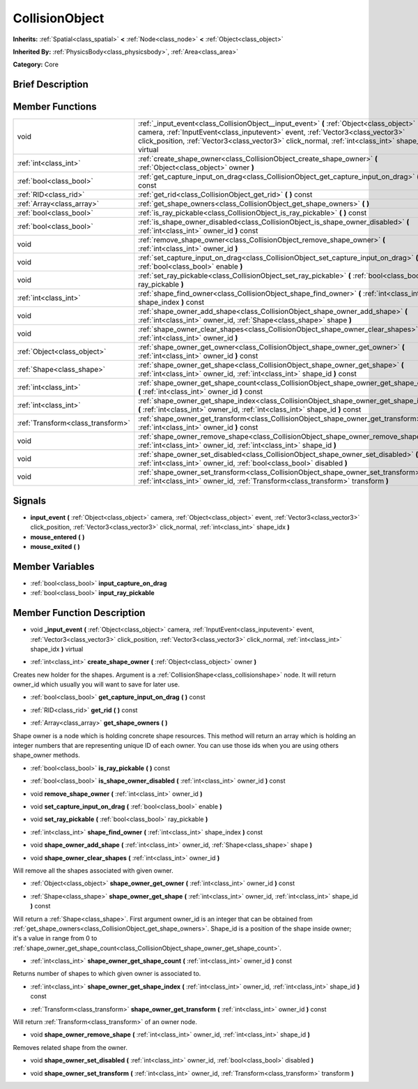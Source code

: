 .. Generated automatically by doc/tools/makerst.py in Godot's source tree.
.. DO NOT EDIT THIS FILE, but the CollisionObject.xml source instead.
.. The source is found in doc/classes or modules/<name>/doc_classes.

.. _class_CollisionObject:

CollisionObject
===============

**Inherits:** :ref:`Spatial<class_spatial>` **<** :ref:`Node<class_node>` **<** :ref:`Object<class_object>`

**Inherited By:** :ref:`PhysicsBody<class_physicsbody>`, :ref:`Area<class_area>`

**Category:** Core

Brief Description
-----------------



Member Functions
----------------

+------------------------------------+----------------------------------------------------------------------------------------------------------------------------------------------------------------------------------------------------------------------------------------------------------------------------------------+
| void                               | :ref:`_input_event<class_CollisionObject__input_event>`  **(** :ref:`Object<class_object>` camera, :ref:`InputEvent<class_inputevent>` event, :ref:`Vector3<class_vector3>` click_position, :ref:`Vector3<class_vector3>` click_normal, :ref:`int<class_int>` shape_idx  **)** virtual |
+------------------------------------+----------------------------------------------------------------------------------------------------------------------------------------------------------------------------------------------------------------------------------------------------------------------------------------+
| :ref:`int<class_int>`              | :ref:`create_shape_owner<class_CollisionObject_create_shape_owner>`  **(** :ref:`Object<class_object>` owner  **)**                                                                                                                                                                    |
+------------------------------------+----------------------------------------------------------------------------------------------------------------------------------------------------------------------------------------------------------------------------------------------------------------------------------------+
| :ref:`bool<class_bool>`            | :ref:`get_capture_input_on_drag<class_CollisionObject_get_capture_input_on_drag>`  **(** **)** const                                                                                                                                                                                   |
+------------------------------------+----------------------------------------------------------------------------------------------------------------------------------------------------------------------------------------------------------------------------------------------------------------------------------------+
| :ref:`RID<class_rid>`              | :ref:`get_rid<class_CollisionObject_get_rid>`  **(** **)** const                                                                                                                                                                                                                       |
+------------------------------------+----------------------------------------------------------------------------------------------------------------------------------------------------------------------------------------------------------------------------------------------------------------------------------------+
| :ref:`Array<class_array>`          | :ref:`get_shape_owners<class_CollisionObject_get_shape_owners>`  **(** **)**                                                                                                                                                                                                           |
+------------------------------------+----------------------------------------------------------------------------------------------------------------------------------------------------------------------------------------------------------------------------------------------------------------------------------------+
| :ref:`bool<class_bool>`            | :ref:`is_ray_pickable<class_CollisionObject_is_ray_pickable>`  **(** **)** const                                                                                                                                                                                                       |
+------------------------------------+----------------------------------------------------------------------------------------------------------------------------------------------------------------------------------------------------------------------------------------------------------------------------------------+
| :ref:`bool<class_bool>`            | :ref:`is_shape_owner_disabled<class_CollisionObject_is_shape_owner_disabled>`  **(** :ref:`int<class_int>` owner_id  **)** const                                                                                                                                                       |
+------------------------------------+----------------------------------------------------------------------------------------------------------------------------------------------------------------------------------------------------------------------------------------------------------------------------------------+
| void                               | :ref:`remove_shape_owner<class_CollisionObject_remove_shape_owner>`  **(** :ref:`int<class_int>` owner_id  **)**                                                                                                                                                                       |
+------------------------------------+----------------------------------------------------------------------------------------------------------------------------------------------------------------------------------------------------------------------------------------------------------------------------------------+
| void                               | :ref:`set_capture_input_on_drag<class_CollisionObject_set_capture_input_on_drag>`  **(** :ref:`bool<class_bool>` enable  **)**                                                                                                                                                         |
+------------------------------------+----------------------------------------------------------------------------------------------------------------------------------------------------------------------------------------------------------------------------------------------------------------------------------------+
| void                               | :ref:`set_ray_pickable<class_CollisionObject_set_ray_pickable>`  **(** :ref:`bool<class_bool>` ray_pickable  **)**                                                                                                                                                                     |
+------------------------------------+----------------------------------------------------------------------------------------------------------------------------------------------------------------------------------------------------------------------------------------------------------------------------------------+
| :ref:`int<class_int>`              | :ref:`shape_find_owner<class_CollisionObject_shape_find_owner>`  **(** :ref:`int<class_int>` shape_index  **)** const                                                                                                                                                                  |
+------------------------------------+----------------------------------------------------------------------------------------------------------------------------------------------------------------------------------------------------------------------------------------------------------------------------------------+
| void                               | :ref:`shape_owner_add_shape<class_CollisionObject_shape_owner_add_shape>`  **(** :ref:`int<class_int>` owner_id, :ref:`Shape<class_shape>` shape  **)**                                                                                                                                |
+------------------------------------+----------------------------------------------------------------------------------------------------------------------------------------------------------------------------------------------------------------------------------------------------------------------------------------+
| void                               | :ref:`shape_owner_clear_shapes<class_CollisionObject_shape_owner_clear_shapes>`  **(** :ref:`int<class_int>` owner_id  **)**                                                                                                                                                           |
+------------------------------------+----------------------------------------------------------------------------------------------------------------------------------------------------------------------------------------------------------------------------------------------------------------------------------------+
| :ref:`Object<class_object>`        | :ref:`shape_owner_get_owner<class_CollisionObject_shape_owner_get_owner>`  **(** :ref:`int<class_int>` owner_id  **)** const                                                                                                                                                           |
+------------------------------------+----------------------------------------------------------------------------------------------------------------------------------------------------------------------------------------------------------------------------------------------------------------------------------------+
| :ref:`Shape<class_shape>`          | :ref:`shape_owner_get_shape<class_CollisionObject_shape_owner_get_shape>`  **(** :ref:`int<class_int>` owner_id, :ref:`int<class_int>` shape_id  **)** const                                                                                                                           |
+------------------------------------+----------------------------------------------------------------------------------------------------------------------------------------------------------------------------------------------------------------------------------------------------------------------------------------+
| :ref:`int<class_int>`              | :ref:`shape_owner_get_shape_count<class_CollisionObject_shape_owner_get_shape_count>`  **(** :ref:`int<class_int>` owner_id  **)** const                                                                                                                                               |
+------------------------------------+----------------------------------------------------------------------------------------------------------------------------------------------------------------------------------------------------------------------------------------------------------------------------------------+
| :ref:`int<class_int>`              | :ref:`shape_owner_get_shape_index<class_CollisionObject_shape_owner_get_shape_index>`  **(** :ref:`int<class_int>` owner_id, :ref:`int<class_int>` shape_id  **)** const                                                                                                               |
+------------------------------------+----------------------------------------------------------------------------------------------------------------------------------------------------------------------------------------------------------------------------------------------------------------------------------------+
| :ref:`Transform<class_transform>`  | :ref:`shape_owner_get_transform<class_CollisionObject_shape_owner_get_transform>`  **(** :ref:`int<class_int>` owner_id  **)** const                                                                                                                                                   |
+------------------------------------+----------------------------------------------------------------------------------------------------------------------------------------------------------------------------------------------------------------------------------------------------------------------------------------+
| void                               | :ref:`shape_owner_remove_shape<class_CollisionObject_shape_owner_remove_shape>`  **(** :ref:`int<class_int>` owner_id, :ref:`int<class_int>` shape_id  **)**                                                                                                                           |
+------------------------------------+----------------------------------------------------------------------------------------------------------------------------------------------------------------------------------------------------------------------------------------------------------------------------------------+
| void                               | :ref:`shape_owner_set_disabled<class_CollisionObject_shape_owner_set_disabled>`  **(** :ref:`int<class_int>` owner_id, :ref:`bool<class_bool>` disabled  **)**                                                                                                                         |
+------------------------------------+----------------------------------------------------------------------------------------------------------------------------------------------------------------------------------------------------------------------------------------------------------------------------------------+
| void                               | :ref:`shape_owner_set_transform<class_CollisionObject_shape_owner_set_transform>`  **(** :ref:`int<class_int>` owner_id, :ref:`Transform<class_transform>` transform  **)**                                                                                                            |
+------------------------------------+----------------------------------------------------------------------------------------------------------------------------------------------------------------------------------------------------------------------------------------------------------------------------------------+

Signals
-------

-  **input_event**  **(** :ref:`Object<class_object>` camera, :ref:`Object<class_object>` event, :ref:`Vector3<class_vector3>` click_position, :ref:`Vector3<class_vector3>` click_normal, :ref:`int<class_int>` shape_idx  **)**
-  **mouse_entered**  **(** **)**
-  **mouse_exited**  **(** **)**

Member Variables
----------------

- :ref:`bool<class_bool>` **input_capture_on_drag**
- :ref:`bool<class_bool>` **input_ray_pickable**

Member Function Description
---------------------------

.. _class_CollisionObject__input_event:

- void  **_input_event**  **(** :ref:`Object<class_object>` camera, :ref:`InputEvent<class_inputevent>` event, :ref:`Vector3<class_vector3>` click_position, :ref:`Vector3<class_vector3>` click_normal, :ref:`int<class_int>` shape_idx  **)** virtual

.. _class_CollisionObject_create_shape_owner:

- :ref:`int<class_int>`  **create_shape_owner**  **(** :ref:`Object<class_object>` owner  **)**

Creates new holder for the shapes. Argument is a :ref:`CollisionShape<class_collisionshape>` node. It will return owner_id which usually you will want to save for later use.

.. _class_CollisionObject_get_capture_input_on_drag:

- :ref:`bool<class_bool>`  **get_capture_input_on_drag**  **(** **)** const

.. _class_CollisionObject_get_rid:

- :ref:`RID<class_rid>`  **get_rid**  **(** **)** const

.. _class_CollisionObject_get_shape_owners:

- :ref:`Array<class_array>`  **get_shape_owners**  **(** **)**

Shape owner is a node which is holding concrete shape resources. This method will return an array which is holding an integer numbers that are representing unique ID of each owner. You can use those ids when you are using others shape_owner methods.

.. _class_CollisionObject_is_ray_pickable:

- :ref:`bool<class_bool>`  **is_ray_pickable**  **(** **)** const

.. _class_CollisionObject_is_shape_owner_disabled:

- :ref:`bool<class_bool>`  **is_shape_owner_disabled**  **(** :ref:`int<class_int>` owner_id  **)** const

.. _class_CollisionObject_remove_shape_owner:

- void  **remove_shape_owner**  **(** :ref:`int<class_int>` owner_id  **)**

.. _class_CollisionObject_set_capture_input_on_drag:

- void  **set_capture_input_on_drag**  **(** :ref:`bool<class_bool>` enable  **)**

.. _class_CollisionObject_set_ray_pickable:

- void  **set_ray_pickable**  **(** :ref:`bool<class_bool>` ray_pickable  **)**

.. _class_CollisionObject_shape_find_owner:

- :ref:`int<class_int>`  **shape_find_owner**  **(** :ref:`int<class_int>` shape_index  **)** const

.. _class_CollisionObject_shape_owner_add_shape:

- void  **shape_owner_add_shape**  **(** :ref:`int<class_int>` owner_id, :ref:`Shape<class_shape>` shape  **)**

.. _class_CollisionObject_shape_owner_clear_shapes:

- void  **shape_owner_clear_shapes**  **(** :ref:`int<class_int>` owner_id  **)**

Will remove all the shapes associated with given owner.

.. _class_CollisionObject_shape_owner_get_owner:

- :ref:`Object<class_object>`  **shape_owner_get_owner**  **(** :ref:`int<class_int>` owner_id  **)** const

.. _class_CollisionObject_shape_owner_get_shape:

- :ref:`Shape<class_shape>`  **shape_owner_get_shape**  **(** :ref:`int<class_int>` owner_id, :ref:`int<class_int>` shape_id  **)** const

Will return a :ref:`Shape<class_shape>`. First argument owner_id is an integer that can be obtained from :ref:`get_shape_owners<class_CollisionObject_get_shape_owners>`. Shape_id is a position of the shape inside owner; it's a value in range from 0 to :ref:`shape_owner_get_shape_count<class_CollisionObject_shape_owner_get_shape_count>`.

.. _class_CollisionObject_shape_owner_get_shape_count:

- :ref:`int<class_int>`  **shape_owner_get_shape_count**  **(** :ref:`int<class_int>` owner_id  **)** const

Returns number of shapes to which given owner is associated to.

.. _class_CollisionObject_shape_owner_get_shape_index:

- :ref:`int<class_int>`  **shape_owner_get_shape_index**  **(** :ref:`int<class_int>` owner_id, :ref:`int<class_int>` shape_id  **)** const

.. _class_CollisionObject_shape_owner_get_transform:

- :ref:`Transform<class_transform>`  **shape_owner_get_transform**  **(** :ref:`int<class_int>` owner_id  **)** const

Will return :ref:`Transform<class_transform>` of an owner node.

.. _class_CollisionObject_shape_owner_remove_shape:

- void  **shape_owner_remove_shape**  **(** :ref:`int<class_int>` owner_id, :ref:`int<class_int>` shape_id  **)**

Removes related shape from the owner.

.. _class_CollisionObject_shape_owner_set_disabled:

- void  **shape_owner_set_disabled**  **(** :ref:`int<class_int>` owner_id, :ref:`bool<class_bool>` disabled  **)**

.. _class_CollisionObject_shape_owner_set_transform:

- void  **shape_owner_set_transform**  **(** :ref:`int<class_int>` owner_id, :ref:`Transform<class_transform>` transform  **)**


